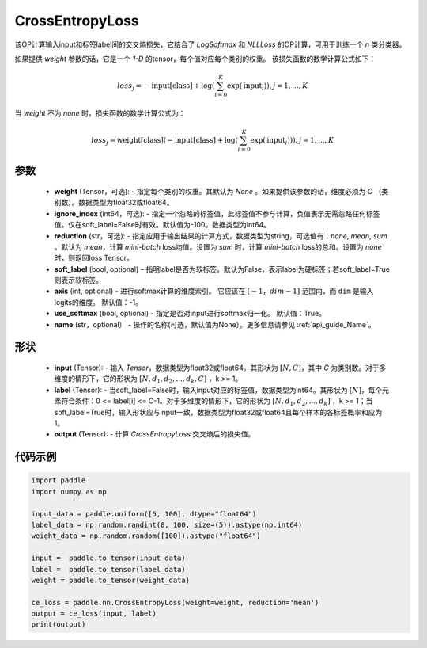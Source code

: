 .. _cn_api_nn_loss_CrossEntropyLoss:

CrossEntropyLoss
-------------------------------

.. py:function:: paddle.nn.CrossEntropyLoss(weight=None, ignore_index=-100, reduction='mean', soft_label=False, axis=-1, name=None)

该OP计算输入input和标签label间的交叉熵损失，它结合了 `LogSoftmax` 和 `NLLLoss` 的OP计算，可用于训练一个 `n` 类分类器。

如果提供 `weight` 参数的话，它是一个 `1-D` 的tensor，每个值对应每个类别的权重。
该损失函数的数学计算公式如下：

    .. math::
        loss_j =  -\text{input[class]} +
        \log\left(\sum_{i=0}^{K}\exp(\text{input}_i)\right), j = 1,..., K

当 `weight` 不为 `none` 时，损失函数的数学计算公式为：

    .. math::
        loss_j =  \text{weight[class]}(-\text{input[class]} +
        \log\left(\sum_{i=0}^{K}\exp(\text{input}_i)\right)), j = 1,..., K


参数
:::::::::
    - **weight** (Tensor，可选): - 指定每个类别的权重。其默认为 `None` 。如果提供该参数的话，维度必须为 `C` （类别数）。数据类型为float32或float64。
    - **ignore_index** (int64，可选): - 指定一个忽略的标签值，此标签值不参与计算，负值表示无需忽略任何标签值。仅在soft_label=False时有效。默认值为-100。数据类型为int64。
    - **reduction** (str，可选): - 指定应用于输出结果的计算方式，数据类型为string，可选值有：`none`, `mean`, `sum` 。默认为 `mean`，计算 `mini-batch` loss均值。设置为 `sum` 时，计算 `mini-batch` loss的总和。设置为 `none` 时，则返回loss Tensor。
    - **soft_label** (bool, optional) – 指明label是否为软标签。默认为False，表示label为硬标签；若soft_label=True则表示软标签。
    - **axis** (int, optional) - 进行softmax计算的维度索引。 它应该在 :math:`[-1，dim-1]` 范围内，而 ``dim`` 是输入logits的维度。 默认值：-1。
    - **use_softmax** (bool, optional) - 指定是否对input进行softmax归一化。 默认值：True。
    - **name** (str，optional） - 操作的名称(可选，默认值为None）。更多信息请参见 :ref:`api_guide_Name`。
形状
:::::::::
    - **input** (Tensor): - 输入 `Tensor`，数据类型为float32或float64。其形状为 :math:`[N, C]`，其中 `C` 为类别数。对于多维度的情形下，它的形状为 :math:`[N, d_1, d_2, ..., d_k, C]` ，k >= 1。
    - **label** (Tensor): - 当soft_label=False时，输入input对应的标签值，数据类型为int64。其形状为 :math:`[N]`，每个元素符合条件：0 <= label[i] <= C-1。对于多维度的情形下，它的形状为 :math:`[N, d_1, d_2, ..., d_k]` ，k >= 1；当soft_label=True时，输入形状应与input一致，数据类型为float32或float64且每个样本的各标签概率和应为1。
    - **output** (Tensor): - 计算 `CrossEntropyLoss` 交叉熵后的损失值。


代码示例
:::::::::

..  code-block:: python

    import paddle
    import numpy as np
    
    input_data = paddle.uniform([5, 100], dtype="float64")
    label_data = np.random.randint(0, 100, size=(5)).astype(np.int64)
    weight_data = np.random.random([100]).astype("float64")
    
    input =  paddle.to_tensor(input_data)
    label =  paddle.to_tensor(label_data)
    weight = paddle.to_tensor(weight_data)
    
    ce_loss = paddle.nn.CrossEntropyLoss(weight=weight, reduction='mean')
    output = ce_loss(input, label)
    print(output)
